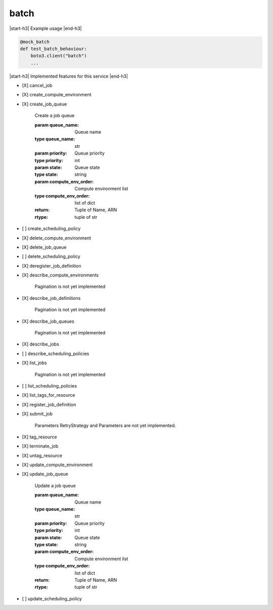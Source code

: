 .. _implementedservice_batch:

.. |start-h3| raw:: html

    <h3>

.. |end-h3| raw:: html

    </h3>

=====
batch
=====

|start-h3| Example usage |end-h3|

.. sourcecode:: python

            @mock_batch
            def test_batch_behaviour:
                boto3.client("batch")
                ...



|start-h3| Implemented features for this service |end-h3|

- [X] cancel_job
- [X] create_compute_environment
- [X] create_job_queue
  
        Create a job queue

        :param queue_name: Queue name
        :type queue_name: str
        :param priority: Queue priority
        :type priority: int
        :param state: Queue state
        :type state: string
        :param compute_env_order: Compute environment list
        :type compute_env_order: list of dict
        :return: Tuple of Name, ARN
        :rtype: tuple of str
        

- [ ] create_scheduling_policy
- [X] delete_compute_environment
- [X] delete_job_queue
- [ ] delete_scheduling_policy
- [X] deregister_job_definition
- [X] describe_compute_environments
  
        Pagination is not yet implemented
        

- [X] describe_job_definitions
  
        Pagination is not yet implemented
        

- [X] describe_job_queues
  
        Pagination is not yet implemented
        

- [X] describe_jobs
- [ ] describe_scheduling_policies
- [X] list_jobs
  
        Pagination is not yet implemented
        

- [ ] list_scheduling_policies
- [X] list_tags_for_resource
- [X] register_job_definition
- [X] submit_job
  
        Parameters RetryStrategy and Parameters are not yet implemented.
        

- [X] tag_resource
- [X] terminate_job
- [X] untag_resource
- [X] update_compute_environment
- [X] update_job_queue
  
        Update a job queue

        :param queue_name: Queue name
        :type queue_name: str
        :param priority: Queue priority
        :type priority: int
        :param state: Queue state
        :type state: string
        :param compute_env_order: Compute environment list
        :type compute_env_order: list of dict
        :return: Tuple of Name, ARN
        :rtype: tuple of str
        

- [ ] update_scheduling_policy

